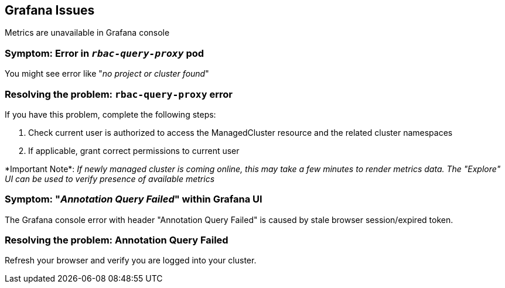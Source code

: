[#observability-grafana-issues]
== Grafana Issues

Metrics are unavailable in Grafana console

[#symptom-observability-rbac-query-proxy]
=== Symptom: Error in `_rbac-query-proxy_` pod

You might see error like "_no project or cluster found_"

[#resolving-observability-rbac-query-proxy]
=== Resolving the problem: `rbac-query-proxy` error

If you have this problem, complete the following steps:

. Check current user is authorized to access the ManagedCluster resource and the related cluster namespaces
. If applicable, grant correct permissions to current user

\*Important Note*: _If newly managed cluster is coming online, this may take a few minutes to render metrics data. The "Explore" UI can be used to verify presence of available metrics_

[#symptom-observability-annotation-query-failed]
=== Symptom: "_Annotation Query Failed_" within Grafana UI

The Grafana console error with header "Annotation Query Failed" is caused by stale browser session/expired token.

[#resolving-observability-annotation-query-failed]
=== Resolving the problem: Annotation Query Failed

Refresh your browser and verify you are logged into your cluster.